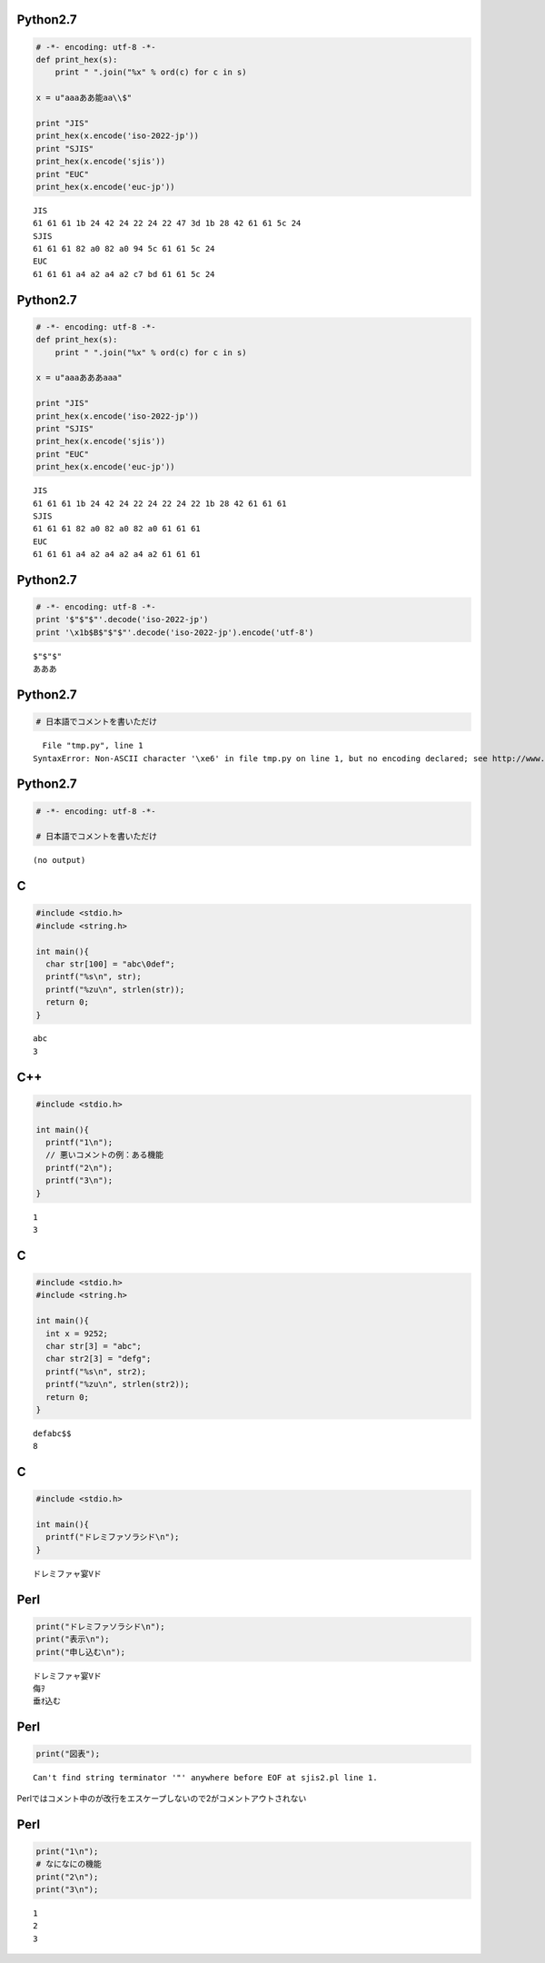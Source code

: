 Python2.7
=========

.. code-block:: python

  # -*- encoding: utf-8 -*-
  def print_hex(s):
      print " ".join("%x" % ord(c) for c in s)
  
  x = u"aaaああ能aa\\$"
  
  print "JIS"
  print_hex(x.encode('iso-2022-jp'))
  print "SJIS"
  print_hex(x.encode('sjis'))
  print "EUC"
  print_hex(x.encode('euc-jp'))

::

  JIS
  61 61 61 1b 24 42 24 22 24 22 47 3d 1b 28 42 61 61 5c 24
  SJIS
  61 61 61 82 a0 82 a0 94 5c 61 61 5c 24
  EUC
  61 61 61 a4 a2 a4 a2 c7 bd 61 61 5c 24


Python2.7
=========

.. code-block:: python

  # -*- encoding: utf-8 -*-
  def print_hex(s):
      print " ".join("%x" % ord(c) for c in s)
  
  x = u"aaaあああaaa"
  
  print "JIS"
  print_hex(x.encode('iso-2022-jp'))
  print "SJIS"
  print_hex(x.encode('sjis'))
  print "EUC"
  print_hex(x.encode('euc-jp'))

::

  JIS
  61 61 61 1b 24 42 24 22 24 22 24 22 1b 28 42 61 61 61
  SJIS
  61 61 61 82 a0 82 a0 82 a0 61 61 61
  EUC
  61 61 61 a4 a2 a4 a2 a4 a2 61 61 61


Python2.7
=========

.. code-block:: python

  # -*- encoding: utf-8 -*-
  print '$"$"$"'.decode('iso-2022-jp')
  print '\x1b$B$"$"$"'.decode('iso-2022-jp').encode('utf-8')

::

  $"$"$"
  あああ


Python2.7
=========

.. code-block:: python

  # 日本語でコメントを書いただけ

::

    File "tmp.py", line 1
  SyntaxError: Non-ASCII character '\xe6' in file tmp.py on line 1, but no encoding declared; see http://www.python.org/peps/pep-0263.html for details


Python2.7
=========

.. code-block:: python

  # -*- encoding: utf-8 -*-
  
  # 日本語でコメントを書いただけ

::

  (no output)


C
=

.. code-block:: c

  #include <stdio.h>
  #include <string.h>
  
  int main(){
    char str[100] = "abc\0def";
    printf("%s\n", str);
    printf("%zu\n", strlen(str));
    return 0;
  }

::

  abc
  3


C++
===

.. code-block:: cpp

  #include <stdio.h>
  
  int main(){
    printf("1\n");
    // 悪いコメントの例：ある機能
    printf("2\n");
    printf("3\n");
  }

::

  1
  3


C
=

.. code-block:: c

  #include <stdio.h>
  #include <string.h>
  
  int main(){
    int x = 9252;
    char str[3] = "abc";
    char str2[3] = "defg";
    printf("%s\n", str2);
    printf("%zu\n", strlen(str2));
    return 0;
  }

::

  defabc$$
  8


C
=

.. code-block:: c

  #include <stdio.h>
  
  int main(){
    printf("ドレミファソラシド\n");
  }

::

  ドレミファャ宴Vド


Perl
====

.. code-block:: perl

  print("ドレミファソラシド\n");
  print("表示\n");
  print("申し込む\n");

::

  ドレミファャ宴Vド
  侮ｦ
  垂ｵ込む


Perl
====

.. code-block:: perl

  print("図表");

::

  Can't find string terminator '"' anywhere before EOF at sjis2.pl line 1.




Perlではコメント中の\が改行をエスケープしないので2がコメントアウトされない


Perl
====

.. code-block:: perl

  print("1\n");
  # なになにの機能
  print("2\n");
  print("3\n");

::

  1
  2
  3


